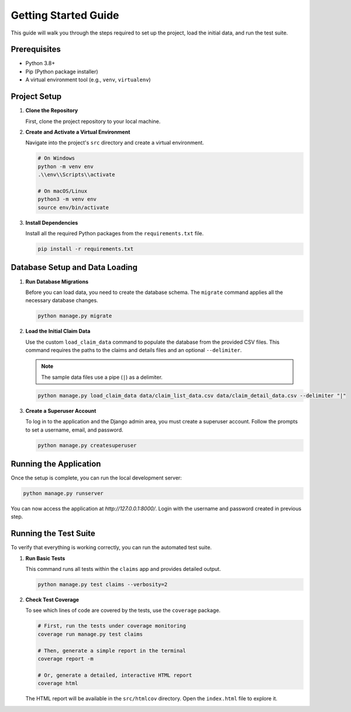 .. _getting_started:

Getting Started Guide
=====================

This guide will walk you through the steps required to set up the project, load the initial data, and run the test suite.

Prerequisites
-------------

* Python 3.8+
* Pip (Python package installer)
* A virtual environment tool (e.g., ``venv``, ``virtualenv``)

Project Setup
-------------

1.  **Clone the Repository**

    First, clone the project repository to your local machine.

2.  **Create and Activate a Virtual Environment**

    Navigate into the project's ``src`` directory and create a virtual environment.

    .. code-block:: bash

        # On Windows
        python -m venv env
        .\\env\\Scripts\\activate

        # On macOS/Linux
        python3 -m venv env
        source env/bin/activate

3.  **Install Dependencies**

    Install all the required Python packages from the ``requirements.txt`` file.

    .. code-block:: bash

        pip install -r requirements.txt

Database Setup and Data Loading
-------------------------------

1.  **Run Database Migrations**

    Before you can load data, you need to create the database schema. The ``migrate`` command applies all the necessary database changes.

    .. code-block:: bash

        python manage.py migrate

2.  **Load the Initial Claim Data**

    Use the custom ``load_claim_data`` command to populate the database from the provided CSV files. This command requires the paths to the claims and details files and an optional ``--delimiter``.

    .. note::
        The sample data files use a pipe (``|``) as a delimiter.

    .. code-block:: bash

        python manage.py load_claim_data data/claim_list_data.csv data/claim_detail_data.csv --delimiter "|"

3.  **Create a Superuser Account**

    To log in to the application and the Django admin area, you must create a superuser account. Follow the prompts to set a username, email, and password.

    .. code-block:: bash

        python manage.py createsuperuser

Running the Application
-----------------------

Once the setup is complete, you can run the local development server:

.. code-block:: bash

    python manage.py runserver

You can now access the application at `http://127.0.0.1:8000/`. Login with the username and password created in previous step.

Running the Test Suite
----------------------

To verify that everything is working correctly, you can run the automated test suite.

1.  **Run Basic Tests**

    This command runs all tests within the ``claims`` app and provides detailed output.

    .. code-block:: bash

        python manage.py test claims --verbosity=2

2.  **Check Test Coverage**

    To see which lines of code are covered by the tests, use the ``coverage`` package.

    .. code-block:: bash

        # First, run the tests under coverage monitoring
        coverage run manage.py test claims

        # Then, generate a simple report in the terminal
        coverage report -m

        # Or, generate a detailed, interactive HTML report
        coverage html

    The HTML report will be available in the ``src/htmlcov`` directory. Open the ``index.html`` file to explore it.
